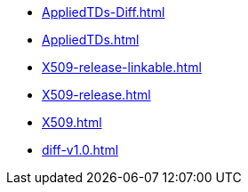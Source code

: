 * https://commoncriteria.github.io/X509/release-1.0/AppliedTDs-Diff.html[AppliedTDs-Diff.html]
* https://commoncriteria.github.io/X509/release-1.0/AppliedTDs.html[AppliedTDs.html]
* https://commoncriteria.github.io/X509/release-1.0/X509-release-linkable.html[X509-release-linkable.html]
* https://commoncriteria.github.io/X509/release-1.0/X509-release.html[X509-release.html]
* https://commoncriteria.github.io/X509/release-1.0/X509.html[X509.html]
* https://commoncriteria.github.io/X509/release-1.0/diff-v1.0.html[diff-v1.0.html]
